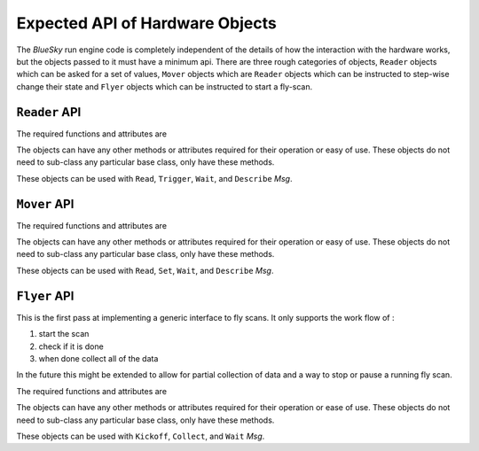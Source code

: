 Expected API of Hardware Objects
================================

The `BlueSky` run engine code is completely independent of the details
of how the interaction with the hardware works, but the objects passed
to it must have a minimum api.  There are three rough categories of
objects, ``Reader`` objects which can be asked for a set of values,
``Mover`` objects which are ``Reader`` objects which can be instructed
to step-wise change their state and ``Flyer`` objects which can be
instructed to start a fly-scan.


``Reader`` API
--------------

The required functions and attributes are


.. py:class:: Reader

   .. py:method:: describe()

      Describe the data that will be returned by
      :py:meth:`Reader.read`.  The schema must match the ``DataKey``
      schema from metadatastore.

   .. py:method:: read(*args, **kwargs):

      Read the data from the object.  The ``*args`` and ``**kwargs``
      can be passed in to the runengine to control any special
      details specific to this object.

      The return value must be a `dict` and must conform to the schema
      defined by the :py:meth:`Reader.describe`

   .. py:method:: trigger(*args, **kwargs)

      Trigger the reader to begin taking data.  So that the event loop
      can run this should be non-blocking.

      This is not required to return anything.

   .. py:attribute:: ready

      If the :py:class:`Reader` is ready to be read.  This is used by
      the ``Wait`` messages.  This must be `True` only when the
      :py:class:`Reader` is fully done and `False` otherwise.  Beware
      if not setting this `False` soon enough and allowing loops to
      over-run data collection.


The objects can have any other methods or attributes required for their operation
or easy of use.  These objects do not need to sub-class any particular base class,
only have these methods.

These objects can be used with ``Read``, ``Trigger``, ``Wait``, and
``Describe`` `Msg`.


``Mover`` API
-------------

The required functions and attributes are


.. py:class:: Mover

   .. py:method:: describe()

      Describe the data that will be returned by
      :py:meth:`Mover.read`.  The schema must match the ``DataKey``
      schema from metadatastore.

   .. py:method:: read(*args, **kwargs):

      Read the data from the object.  The ``*args`` and ``**kwargs``
      can be passed in to the runengine to control any special
      details.

      The return value must be a `dict` and must conform to the schema
      defined by the :py:meth:`Mover.describe`

   .. py:method:: set(*args, **kwargs)

      Set the 'position' of the `Mover`.  The exact meaning of the ``*args``
      and ``**kwargs`` is left to the

   .. py:attribute:: ready

      If the :py:class:`Mover` is ready to be read.  This is used by
      the ``Wait`` messages.  This must be `True` only when the
      :py:class:`Mover` is fully done and `False` otherwise.  Beware
      if not setting this `False` soon enough and allowing loops to
      over-run motion.


The objects can have any other methods or attributes required for their operation
or easy of use.  These objects do not need to sub-class any particular base class,
only have these methods.

These objects can be used with ``Read``, ``Set``, ``Wait``, and ``Describe`` `Msg`.


``Flyer`` API
-------------

This is the first pass at implementing a generic interface to fly
scans.  It only supports the work flow of :

1. start the scan
2. check if it is done
3. when done collect all of the data

In the future this might be extended to allow for partial collection
of data and a way to stop or pause a running fly scan.

The required functions and attributes are


.. py:class:: Flyer

   .. py:method:: describe()

      Describe the data that will be returned by
      :py:meth:`Flyer.read`.  The schema must match the ``DataKey``
      schema from metadatastore.

   .. py:attribute:: ready

      If the :py:class:`Flyer` is ready to be collected.  This is used by
      the ``Wait`` messages.  This must be `True` only when the
      :py:class:`Mover` is fully done and `False` otherwise.  Beware
      of not setting this `False` soon enough and allowing loops to
      over-run motion.


The objects can have any other methods or attributes required for their operation
or ease of use.  These objects do not need to sub-class any particular base class,
only have these methods.

These objects can be used with ``Kickoff``, ``Collect``, and ``Wait`` `Msg`.
